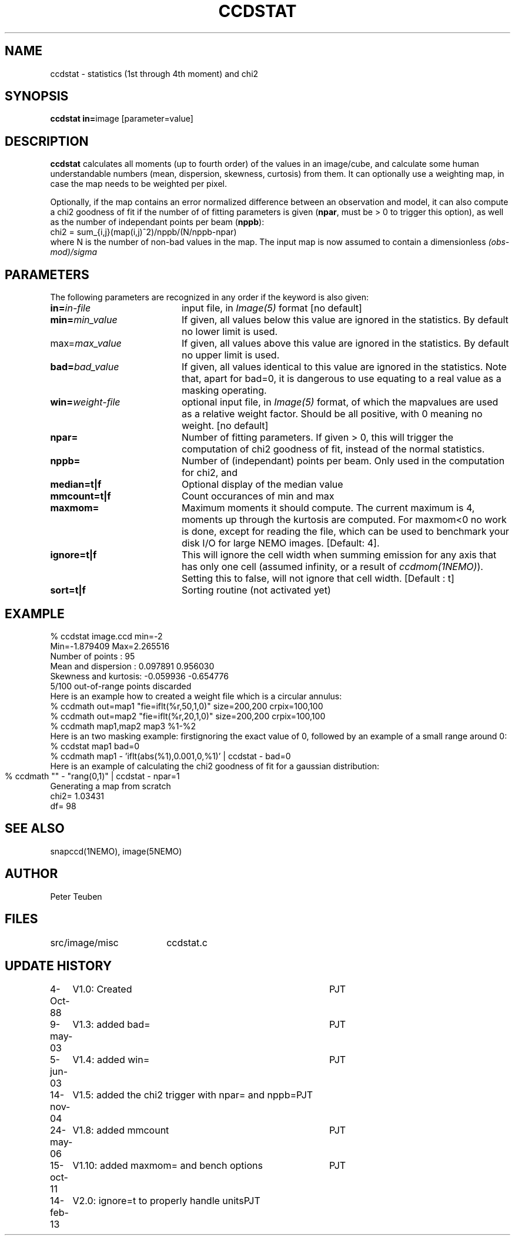 .TH CCDSTAT 1NEMO "14 February 2013"
.SH NAME
ccdstat \- statistics (1st through 4th moment) and chi2
.SH SYNOPSIS
.PP
\fBccdstat in=\fPimage [parameter=value]
.SH DESCRIPTION
\fBccdstat\fP calculates all moments (up to fourth order) of the values
in an image/cube, 
and calculate some human understandable numbers (mean, dispersion, skewness,
curtosis) from them. It can optionally use a weighting map, in case the 
map needs to be weighted per pixel.
.PP
Optionally, if the map contains an error normalized difference between an
observation and model, it can also compute a chi2 goodness of
fit if the number of 
of fitting parameters is given
(\fBnpar\fP, must be > 0 to trigger this option),
as well as the number of independant points per beam (\fBnppb\fP):
.nf
    chi2 = sum_{i,j}(map(i,j)^2)/nppb/(N/nppb-npar)
.fi
where N is the number of non-bad values in the map. The input 
map is now assumed to contain a dimensionless \fI(obs-mod)/sigma\fP
.SH PARAMETERS
The following parameters are recognized in any order if the keyword is also
given:
.TP 20
\fBin=\fIin-file\fP
input file, in \fIImage(5)\fP format [no default]
.TP
\fBmin=\fImin_value\fP
If given, all values below this value are ignored in the statistics. 
By default no lower limit is used.
.TP
\fPmax=\fImax_value\fP
If given, all values above this value are ignored in the statistics.
By default no upper limit is used.
.TP
\fBbad=\fIbad_value\fP
If given, all values identical to this value are ignored in the statistics.
Note that, apart for bad=0, it is dangerous to use equating to a real value
as a masking operating.
.TP
\fBwin=\fIweight-file\fP
optional input file, in \fIImage(5)\fP format, of which the mapvalues
are used as a relative weight factor. Should be all positive, with 0
meaning no weight.
[no default]
.TP
\fBnpar=\fP
Number of fitting parameters. If given > 0, this will trigger the
computation of chi2 goodness of fit, instead of the normal statistics.
.TP
\fBnppb=\fP
Number of (independant) points per beam. Only used in the computation
for chi2, and 
.TP
\fBmedian=t|f\fP
Optional display of the median value
.TP
\fBmmcount=t|f\fP
Count occurances of min and max 
.TP
\fBmaxmom=\fP
Maximum moments it should compute. The current maximum is 4, moments up
through the kurtosis are computed. For maxmom<0 no work is done, except
for reading the file, which can be used to benchmark your disk I/O for
large NEMO images.  [Default: 4].
.TP
\fBignore=t|f\fP
This will ignore the cell width when summing emission for any axis
that has only one cell (assumed infinity, or a result of \fIccdmom(1NEMO)\fP).
Setting this to false, will not ignore that cell width. [Default : t]
.TP
\fBsort=t|f\fP
Sorting routine (not activated yet) 
.SH "EXAMPLE"
.nf
  % ccdstat image.ccd min=-2
Min=-1.879409  Max=2.265516
Number of points     : 95
Mean and dispersion  : 0.097891 0.956030
Skewness and kurtosis: -0.059936 -0.654776
5/100 out-of-range points discarded
.fi
Here is an example how to created a weight file which is a circular annulus:
.nf
  % ccdmath out=map1 "fie=iflt(%r,50,1,0)" size=200,200 crpix=100,100
  % ccdmath out=map2 "fie=iflt(%r,20,1,0)" size=200,200 crpix=100,100
  % ccdmath map1,map2 map3 %1-%2
.fi
Here is an two masking example: firstignoring the exact value of 0, 
followed by an example of a small range around 0:
.nf
  % ccdstat map1 bad=0
  % ccdmath map1 - 'iflt(abs(%1),0.001,0,%1)' | ccdstat - bad=0
.fi
Here is an example of calculating the chi2 goodness of fit for
a gaussian distribution:
.nf
  % ccdmath "" - "rang(0,1)" | ccdstat - npar=1	
Generating a map from scratch
chi2= 1.03431
df= 98
.fi
.SH "SEE ALSO"
snapccd(1NEMO), image(5NEMO)
.SH AUTHOR
Peter Teuben
.SH FILES
.nf
.ta +2.5i
src/image/misc	ccdstat.c
.fi
.SH "UPDATE HISTORY"
.nf
.ta +1.0i +4.0i
 4-Oct-88	V1.0: Created		PJT
9-may-03	V1.3: added bad=	PJT
5-jun-03	V1.4: added win=	PJT
14-nov-04	V1.5: added the chi2 trigger with npar= and nppb=	PJT
24-may-06	V1.8: added mmcount	PJT
15-oct-11	V1.10: added maxmom= and bench options	PJT
14-feb-13	V2.0:  ignore=t to properly handle units	PJT
.fi
